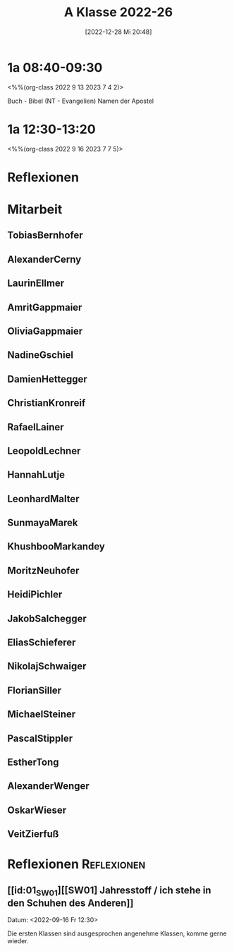 #+title:      A Klasse 2022-26
#+date:       [2022-12-28 Mi 20:48]
#+filetags:   :1a:Project:
#+identifier: 20221228T204848
#+CATEGORY: golling


* 1a 08:40-09:30
<%%(org-class 2022 9 13 2023 7 4 2)>

Buch - Bibel (NT - Evangelien)
Namen der Apostel

* 1a 12:30-13:20
<%%(org-class 2022 9 16 2023 7 7 5)>



* Reflexionen


* 1A [KV Manuela Singer]                                           :noexport:

#+Name: 2021-students
| First     | Last       | Name               | Note | Mitarbeit | Heft | LZK |
|-----------+------------+--------------------+------+-----------+------+-----|
| Tobias    | Bernhofer  | [[TobiasBernhofer][Tobias Bernhofer]]   |    1 |           |      |     |
| Alexander | Cerny      | [[AlexanderCerny][Alexander Cerny]]    |    1 |           |      |     |
| Laurin    | Ellmer     | [[LaurinEllmer][Laurin Ellmer]]      |    1 |           |      |     |
| Amrit     | Gappmaier  | [[AmritGappmaier][Amrit Gappmaier]]    |    1 |           |      |     |
| Olivia    | Gappmaier  | [[OliviaGappmaier][Olivia Gappmaier]]   |    1 |           |      |     |
| Nadine    | Gschiel    | [[NadineGschiel][Nadine Gschiel]]     |    1 |           |      |     |
| Damien    | Hettegger  | [[DamienHettegger][Damien Hettegger]]   |    1 |           |      |     |
| Christian | Kronreif   | [[ChristianKronreif][Christian Kronreif]] |    1 |           |      |     |
| Rafael    | Lainer     | [[RafaelLainer][Rafael Lainer]]      |    1 |           |      |     |
| Leopold   | Lechner    | [[LeopoldLechner][Leopold Lechner]]    |    1 |           |      |     |
| Hannah    | Lutje      | [[HannahLutje][Hannah Lutje]]       |    1 |           |      |     |
| Leonhard  | Malter     | [[LeonhardMalter][Leonhard Malter]]    |    1 |           |      |     |
| Sunmaya   | Marek      | [[SunmayaMarek][Sunmaya Marek]]      |    1 |           |      |     |
| Khushboo  | Markandey  | [[KhushbooMarkandey][Khushboo Markandey]] |    1 |           |      |     |
| Moritz    | Neuhofer   | [[MoritzNeuhofer][Moritz Neuhofer]]    |    1 |           |      |     |
| Heidi     | Pichler    | [[HeidiPichler][Heidi Pichler]]      |    1 |           |      |     |
| Jakob     | Salchegger | [[JakobSalchegger][Jakob Salchegger]]   |    1 |           |      |     |
| Elias     | Schieferer | [[EliasSchieferer][Elias Schieferer]]   |    1 |           |      |     |
| Nikolaj   | Schwaiger  | [[NikolajSchwaiger][Nikolaj Schwaiger]]  |    1 |           |      |     |
| Florian   | Siller     | [[FlorianSiller][Florian Siller]]     |    1 |           |      |     |
| Michael   | Steiner    | [[MichaelSteiner][Michael Steiner]]    |    1 |           |      |     |
| Pascal    | Stippler   | [[PascalStippler][Pascal Stippler]]    |    1 |           |      |     |
| Esther    | Tong       | [[EstherTong][Esther Tong]]        |    1 |           |      |     |
| Alexander | Wenger     | [[AlexanderWenger][Alexander Wenger]]   |    1 |           |      |     |
| Oskar     | Wieser     | [[OskarWieser][Oskar Wieser]]       |    1 |           |      |     |
| Veit      | Zierfuß    | [[VeitZierfuß][Veit Zierfuß]]       |    1 |           |      |     |
#+TBLFM: $4=vmean($5..$>)
#+TBLFM: $3='(concat "[[" $1 $2 "][" $1 " " $2 "]]")
#+TBLFM: $4='(identity remote(2021-22-Mitarbeit,@@#$4))


#+BEGIN_SRC python :var table=2021-students :results output raw
print('* Mitarbeit')
for student in table:
    first = student[0]
    last = student[1]
    email = first + '.' + last + '@golling.schule'
    print('** ' + first + last + '\n\n')
#+END_SRC

#+RESULTS:
* Mitarbeit
** TobiasBernhofer


** AlexanderCerny


** LaurinEllmer


** AmritGappmaier


** OliviaGappmaier


** NadineGschiel


** DamienHettegger


** ChristianKronreif


** RafaelLainer


** LeopoldLechner


** HannahLutje


** LeonhardMalter


** SunmayaMarek


** KhushbooMarkandey


** MoritzNeuhofer


** HeidiPichler


** JakobSalchegger


** EliasSchieferer


** NikolajSchwaiger


** FlorianSiller


** MichaelSteiner


** PascalStippler


** EstherTong


** AlexanderWenger


** OskarWieser


** VeitZierfuß




* Reflexionen                                                   :Reflexionen:

** [[id:01_SW01][[SW01] Jahresstoff / ich stehe in den Schuhen des Anderen]]
Datum: <2022-09-16 Fr 12:30>

Die ersten Klassen sind ausgesprochen angenehme Klassen, komme gerne wieder.

